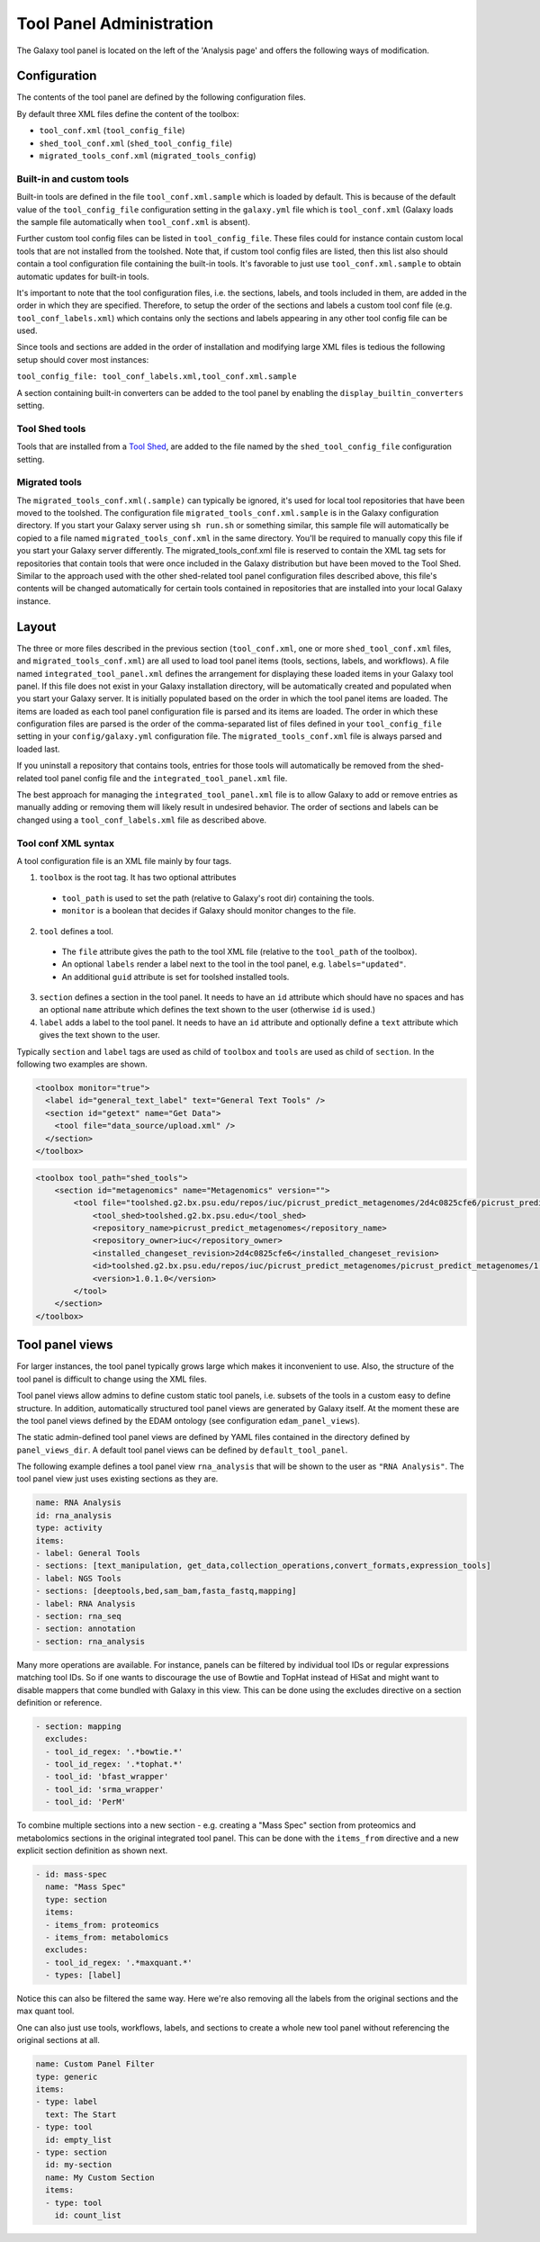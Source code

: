 Tool Panel Administration
=========================

The Galaxy tool panel is located on the left of the 'Analysis page' and offers the
following ways of modification.

Configuration
-------------
The contents of the tool panel are defined by the following configuration files.

By default three XML files define the content of the toolbox:

- ``tool_conf.xml`` (``tool_config_file``)
- ``shed_tool_conf.xml`` (``shed_tool_config_file``)
- ``migrated_tools_conf.xml`` (``migrated_tools_config``)

Built-in and custom tools
~~~~~~~~~~~~~~~~~~~~~~~~~
Built-in tools are defined in the file ``tool_conf.xml.sample`` which
is loaded by default. This is because of the default value of the
``tool_config_file`` configuration setting in the ``galaxy.yml`` file
which is ``tool_conf.xml`` (Galaxy loads the sample file
automatically when ``tool_conf.xml`` is absent).

Further custom tool config files can be listed in ``tool_config_file``.
These files could for instance contain custom local tools that are not
installed from the toolshed.
Note that, if custom tool config files are listed, then this list also
should contain a tool configuration file containing the built-in tools.
It's favorable to just use ``tool_conf.xml.sample`` to obtain
automatic updates for built-in tools.

It's important to note that the tool configuration files, i.e. the sections,
labels, and tools included in them, are added in the order in which they are
specified. 
Therefore, to setup the order of the sections and labels a
custom tool conf file (e.g. ``tool_conf_labels.xml``) which contains
only the sections and labels appearing in any other tool config file can be used.

Since tools and sections are added in the order of installation
and modifying large XML files is tedious the following setup
should cover most instances:

``tool_config_file: tool_conf_labels.xml,tool_conf.xml.sample``

A section containing built-in converters can be added to the tool panel
by enabling the ``display_builtin_converters`` setting.

Tool Shed tools
~~~~~~~~~~~~~~~
Tools that are installed from a `Tool Shed <https://galaxyproject.org/toolshed/>`__,
are added to the file named by the ``shed_tool_config_file`` configuration setting.

Migrated tools
~~~~~~~~~~~~~~

The ``migrated_tools_conf.xml(.sample)`` can typically be ignored, it's used
for local tool repositories that have been moved to the toolshed. 
The configuration file ``migrated_tools_conf.xml.sample`` is in the
Galaxy configuration directory. If you start your Galaxy server using ``sh
run.sh`` or something similar, this sample file will automatically be copied to
a file named ``migrated_tools_conf.xml`` in the same directory. You'll be
required to manually copy this file if you start your Galaxy server differently.
The migrated_tools_conf.xml file is reserved to contain the XML tag sets for
repositories that contain tools that were once included in the Galaxy
distribution but have been moved to the Tool Shed. Similar to the approach used
with the other shed-related tool panel configuration files described above, this
file's contents will be changed automatically for certain tools contained in
repositories that are installed into your local Galaxy instance.

Layout
------

The three or more files described in the previous section (``tool_conf.xml``, one or
more ``shed_tool_conf.xml`` files, and ``migrated_tools_conf.xml``) are all used
to load tool panel items (tools, sections, labels, and workflows). A file named
``integrated_tool_panel.xml`` defines the arrangement for displaying these
loaded items in your Galaxy tool panel.  If this file does not exist in your
Galaxy installation directory, will be automatically created and populated
when you start your Galaxy server. It is initially populated based on the order
in which the tool panel items are loaded. The items are loaded as each tool
panel configuration file is parsed and its items are loaded. The order in which
these configuration files are parsed is the order of the comma-separated list of
files defined in your ``tool_config_file`` setting in your ``config/galaxy.yml``
configuration file. The ``migrated_tools_conf.xml`` file is always parsed and
loaded last.

If you uninstall a repository that contains tools, entries for those tools will
automatically be removed from the shed-related tool panel config file and the
``integrated_tool_panel.xml`` file.

The best approach for managing the ``integrated_tool_panel.xml`` file is to
allow Galaxy to add or remove entries as manually adding or removing them will
likely result in undesired behavior. 
The order of sections and labels can be changed using a ``tool_conf_labels.xml``
file as described above.

Tool conf XML syntax
~~~~~~~~~~~~~~~~~~~~

A tool configuration file is an XML file mainly by four tags. 

1. ``toolbox`` is the root tag. It has two optional attributes
  - ``tool_path`` is used to set the path (relative to Galaxy's root dir)
    containing the tools.
  - ``monitor`` is a boolean that decides if Galaxy should monitor
    changes to the file.
2. ``tool`` defines a tool. 
  - The ``file`` attribute gives the path to the tool XML file (relative to the
    ``tool_path`` of the toolbox).
  - An optional ``labels`` render a label next to the tool in the tool panel, e.g. ``labels="updated"``.
  - An additional ``guid`` attribute is set for toolshed installed tools.
3. ``section`` defines a section in the tool panel. It needs to have
   an ``id`` attribute which should have no spaces and has an optional
   ``name`` attribute which defines the text shown to the user (otherwise ``id`` is used.)
4. ``label`` adds a label to the tool panel. It needs to have an ``id`` attribute
   and optionally define a ``text`` attribute which gives the text shown to the user.

Typically ``section`` and ``label`` tags are used as child of ``toolbox`` and
``tools`` are used as child of ``section``. In the following two examples are shown.

.. code-block:: xml

    <toolbox monitor="true">
      <label id="general_text_label" text="General Text Tools" />
      <section id="getext" name="Get Data">
        <tool file="data_source/upload.xml" />
      </section>
    </toolbox>

.. code-block:: xml

    <toolbox tool_path="shed_tools">
        <section id="metagenomics" name="Metagenomics" version="">
            <tool file="toolshed.g2.bx.psu.edu/repos/iuc/picrust_predict_metagenomes/2d4c0825cfe6/picrust_predict_metagenomes/predict_metagenomes.xml" guid="toolshed.g2.bx.psu.edu/repos/iuc/picrust_predict_metagenomes/picrust_predict_metagenomes/1.0.1.0">
                <tool_shed>toolshed.g2.bx.psu.edu</tool_shed>
                <repository_name>picrust_predict_metagenomes</repository_name>
                <repository_owner>iuc</repository_owner>
                <installed_changeset_revision>2d4c0825cfe6</installed_changeset_revision>
                <id>toolshed.g2.bx.psu.edu/repos/iuc/picrust_predict_metagenomes/picrust_predict_metagenomes/1.0.1.0</id>
                <version>1.0.1.0</version>
            </tool>
        </section>
    </toolbox>

Tool panel views
----------------

For larger instances, the tool panel typically grows large which makes it
inconvenient to use. Also, the structure of the tool panel is difficult
to change using the XML files. 

Tool panel views allow admins to define custom static tool panels, i.e. subsets
of the tools in a custom easy to define structure. In addition, automatically
structured tool panel views are generated by Galaxy itself. At the moment
these are the tool panel views defined by the EDAM ontology (see configuration
``edam_panel_views``).

The static admin-defined tool panel views are defined by YAML files contained
in the directory defined by ``panel_views_dir``. A default tool panel views
can be defined by ``default_tool_panel``.

The following example defines a tool panel view ``rna_analysis`` that will be
shown to the user as ``"RNA Analysis"``. The tool panel view just uses existing
sections as they are.

.. code-block:: yaml

    name: RNA Analysis
    id: rna_analysis
    type: activity
    items:
    - label: General Tools
    - sections: [text_manipulation, get_data,collection_operations,convert_formats,expression_tools]
    - label: NGS Tools
    - sections: [deeptools,bed,sam_bam,fasta_fastq,mapping]
    - label: RNA Analysis
    - section: rna_seq 
    - section: annotation 
    - section: rna_analysis

Many more operations are available. For instance, panels can be filtered by
individual tool IDs or regular expressions matching tool IDs. So if one wants to
discourage the use of Bowtie and TopHat instead of HiSat and might want to
disable mappers that come bundled with Galaxy in this view. This can be done
using the excludes directive on a section definition or reference.

.. code-block:: yaml

    - section: mapping
      excludes:
      - tool_id_regex: '.*bowtie.*'
      - tool_id_regex: '.*tophat.*'
      - tool_id: 'bfast_wrapper'
      - tool_id: 'srma_wrapper'
      - tool_id: 'PerM'

To combine multiple sections into a new section - e.g. creating a
"Mass Spec" section from proteomics and metabolomics sections in the original
integrated tool panel. This can be done with the ``items_from`` directive and a new
explicit section definition as shown next.

.. code-block:: yaml

    - id: mass-spec
      name: "Mass Spec"
      type: section
      items:
      - items_from: proteomics
      - items_from: metabolomics
      excludes:
      - tool_id_regex: '.*maxquant.*'
      - types: [label]


Notice this can also be filtered the same way. Here we're also removing all the
labels from the original sections and the max quant tool.

One can also just use tools, workflows, labels, and sections to create a whole
new tool panel without referencing the original sections at all.

.. code-block:: yaml

    name: Custom Panel Filter
    type: generic
    items:
    - type: label
      text: The Start
    - type: tool
      id: empty_list
    - type: section
      id: my-section
      name: My Custom Section
      items:
      - type: tool
        id: count_list
